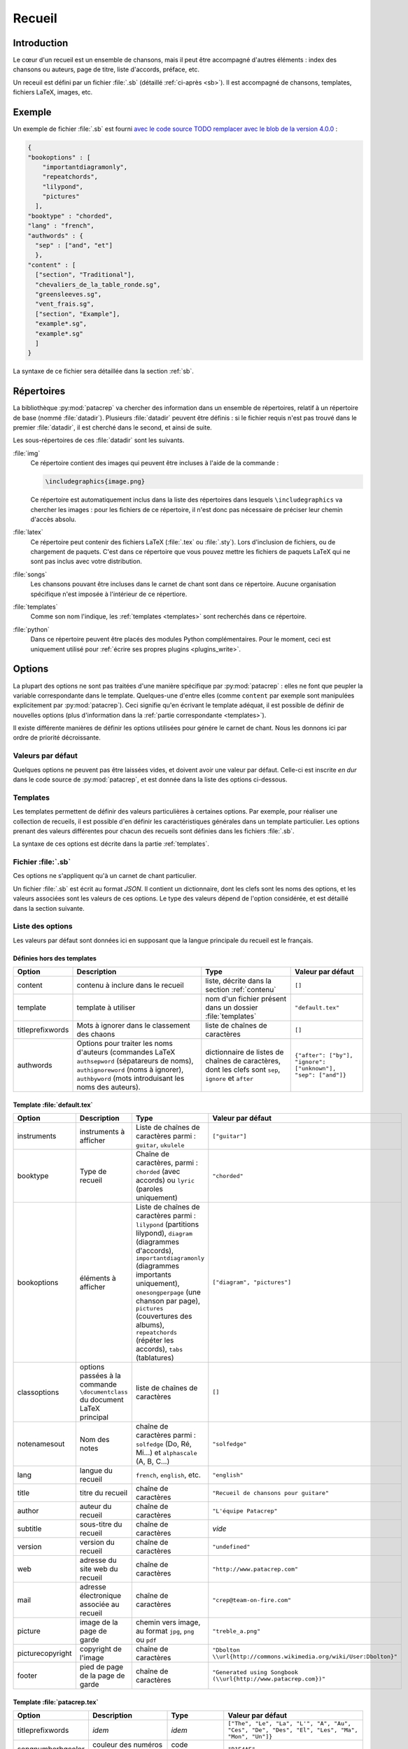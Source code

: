 .. _songbook:

Recueil
=======

Introduction
------------

Le cœur d'un recueil est un ensemble de chansons, mais il peut être accompagné
d'autres éléments : index des chansons ou auteurs, page de titre, liste
d'accords, préface, etc.

Un receuil est défini par un fichier :file:`.sb` (détaillé :ref:`ci-après <sb>`). Il
est accompagné de chansons, templates, fichiers LaTeX, images, etc.

Exemple
-------

Un exemple de fichier :file:`.sb` est fourni `avec le code source
TODO remplacer avec le blob de la version 4.0.0
<https://github.com/patacrep/patacrep/blob/master/patacrep/data/examples/example.sb>`_ :

.. code-block:: json

    {
    "bookoptions" : [
        "importantdiagramonly",
        "repeatchords",
        "lilypond",
        "pictures"
      ],
    "booktype" : "chorded",
    "lang" : "french",
    "authwords" : {
      "sep" : ["and", "et"]
      },
    "content" : [
      ["section", "Traditional"],
      "chevaliers_de_la_table_ronde.sg",
      "greensleeves.sg",
      "vent_frais.sg",
      ["section", "Example"],
      "example*.sg",
      "example*.sg"
      ]
    }

La syntaxe de ce fichier sera détaillée dans la section :ref:`sb`.

Répertoires
-----------

La bibliothèque :py:mod:`patacrep` va chercher des information dans un ensemble de
répertoires, relatif à un répertoire de base (nommé :file:`datadir`). Plusieurs
:file:`datadir` peuvent être définis : si le fichier requis n'est pas trouvé dans le
premier :file:`datadir`, il est cherché dans le second, et ainsi de suite.

Les sous-répertoires de ces :file:`datadir` sont les suivants.

:file:`img`
  Ce répertoire contient des images qui peuvent être incluses à l'aide de la
  commande :

  .. code-block:: latex

    \includegraphics{image.png}

  Ce répertoire est automatiquement inclus dans la liste des répertoires dans
  lesquels ``\includegraphics`` va chercher les images : pour les fichiers de
  ce répertoire, il n'est donc pas nécessaire de préciser leur chemin d'accès
  absolu.

:file:`latex`
  Ce répertoire peut contenir des fichiers LaTeX (:file:`.tex` ou :file:`.sty`). Lors
  d'inclusion de fichiers, ou de chargement de paquets. C'est dans ce
  répertoire que vous pouvez mettre les fichiers de paquets LaTeX qui ne sont
  pas inclus avec votre distribution.

:file:`songs`
  Les chansons pouvant être incluses dans le carnet de chant sont dans ce
  répertoire. Aucune organisation spécifique n'est imposée à l'intérieur de ce
  répertiore.

:file:`templates`
  Comme son nom l'indique, les :ref:`templates <templates>` sont recherchés
  dans ce répertoire.

:file:`python`
  Dans ce répertoire peuvent être placés des modules Python complémentaires.
  Pour le moment, ceci est uniquement utilisé pour :ref:`écrire ses propres
  plugins <plugins_write>`.

Options
-------

La plupart des options ne sont pas traitées d'une manière spécifique par
:py:mod:`patacrep` : elles ne font que peupler la variable correspondante dans le
template. Quelques-une d'entre elles (comme ``content`` par exemple sont
manipulées explicitement par :py:mod:`patacrep`). Ceci signifie qu'en écrivant le
template adéquat, il est possible de définir de nouvelles options (plus
d'information dans la :ref:`partie correspondante <templates>`).

Il existe différente manières de définir les options utilisées pour génére le
carnet de chant. Nous les donnons ici par ordre de priorité décroissante.

Valeurs par défaut
^^^^^^^^^^^^^^^^^^

Quelques options ne peuvent pas être laissées vides, et doivent avoir une
valeur par défaut. Celle-ci est inscrite *en dur* dans le code source de
:py:mod:`patacrep`, et est donnée dans la liste des options ci-dessous.


Templates
^^^^^^^^^

Les templates permettent de définir des valeurs particulières à certaines
options. Par exemple, pour réaliser une collection de recueils, il est possible
d'en définir les caractéristiques générales dans un template particulier. Les
options prenant des valeurs différentes pour chacun des recueils sont définies
dans les fichiers :file:`.sb`.

La syntaxe de ces options est décrite dans la partie :ref:`templates`.

.. _sb:

Fichier :file:`.sb`
^^^^^^^^^^^^^^^^^^^

Ces options ne s'appliquent qu'à un carnet de chant particulier.

Un fichier :file:`.sb` est écrit au format `JSON`. Il contient un dictionnaire, dont
les clefs sont les noms des options, et les valeurs associées sont les valeurs
de ces options. Le type des valeurs dépend de l'option considérée, et est
détaillé dans la section suivante.

.. _options:

Liste des options
^^^^^^^^^^^^^^^^^

Les valeurs par défaut sont données ici en supposant que la langue principale
du recueil est le français.

Définies hors des templates
"""""""""""""""""""""""""""

.. tabularcolumns:: |l|L|L|L|

================= =========================== =================================== =================
Option            Description                 Type                                Valeur par défaut
================= =========================== =================================== =================
content           contenu à inclure dans le   liste, décrite dans la section      ``[]``
                  recueil                     :ref:`contenu`
template          template à utiliser         nom d'un fichier présent dans un    ``"default.tex"``
                                              dossier :file:`templates`
titleprefixwords  Mots à ignorer dans le      liste de chaînes de caractères      ``[]``
                  classement des chaons
authwords         Options pour traiter les    dictionnaire de listes de chaînes   ``{"after": ["by"], "ignore": ["unknown"], "sep": ["and"]}``
                  noms d'auteurs (commandes   de caractères, dont les clefs
                  LaTeX ``authsepword``       sont ``sep``,
                  (sépatareurs de noms),      ``ignore`` et
                  ``authignoreword`` (noms à  ``after``
                  ignorer), ``authbyword``
                  (mots introduisant les
                  noms des auteurs).
================= =========================== =================================== =================

Template :file:`default.tex`
""""""""""""""""""""""""""""

.. tabularcolumns:: |l|L|L|L|

================== =========================== ============================================= ===========================
Option             Description                 Type                                          Valeur par défaut
================== =========================== ============================================= ===========================
instruments        instruments à afficher      Liste de chaînes de caractères parmi :        ``["guitar"]``
                                               ``guitar``, ``ukulele``
booktype           Type de recueil             Chaîne de caractères, parmi :                 ``"chorded"``
                                               ``chorded`` (avec accords) ou
                                               ``lyric`` (paroles uniquement)        
bookoptions        éléments à afficher         Liste de chaînes de caractères parmi :        ``["diagram", "pictures"]``
                                               ``lilypond`` (partitions lilypond),
                                               ``diagram`` (diagrammes d'accords),
                                               ``importantdiagramonly`` (diagrammes
                                               importants uniquement),
                                               ``onesongperpage`` (une chanson par page),
                                               ``pictures`` (couvertures des albums),
                                               ``repeatchords`` (répéter les accords),
                                               ``tabs`` (tablatures)
classoptions       options passées à la        liste de chaînes de caractères                ``[]``
                   commande ``\documentclass`` 
                   du document LaTeX principal 
notenamesout       Nom des notes               chaîne de caractères parmi :                  ``"solfedge"``
                                               ``solfedge`` (Do, Ré, Mi...) et
                                               ``alphascale`` (A, B, C...)
lang               langue du recueil           ``french``, ``english``, etc.                 ``"english"``
title              titre du recueil            chaîne de caractères                          ``"Recueil de chansons pour guitare"``
author             auteur du recueil           chaîne de caractères                          ``"L'équipe Patacrep"``
subtitle           sous-titre du recueil       chaîne de caractères                           *vide*
version            version du recueil          chaîne de caractères                          ``"undefined"``
web                adresse du site web du      chaîne de caractères                          ``"http://www.patacrep.com"``
                   recueil                     
mail               adresse électronique        chaîne de caractères                          ``"crep@team-on-fire.com"``
                   associée au recueil         

picture            image de la page de garde   chemin vers image, au format                  ``"treble_a.png"``
                                               ``jpg``, ``png`` ou ``pdf``
picturecopyright   copyright de l'image        chaîne de caractères                          ``"Dbolton \\url{http://commons.wikimedia.org/wiki/User:Dbolton}"``
footer             pied de page de la page     chaîne de caractères                          ``"Generated using Songbook (\\url{http://www.patacrep.com})"``
                   de garde                    
================== =========================== ============================================= ===========================

Template :file:`patacrep.tex`
"""""""""""""""""""""""""""""

.. tabularcolumns:: |l|L|L|L|

================== =========================== =================================== =================
Option             Description                 Type                                Valeur par défaut
================== =========================== =================================== =================
titleprefixwords   *idem*                      *idem*                              ``["The", "Le", "La", "L'", "A", "Au", "Ces", "De", "Des", "El", "Les", "Ma", "Mon", "Un"]}``
songnumberbgcolor  couleur des numéros des     code hexadécimal                    ``"D1E4AE"``
                   chansons                    
notebgcolor        couleur des notes dans      code hexadécimal                    ``"D1E4AE"``
                   les chansons                
indexbgcolor       couleur des liens dans      code hexadécimal                    ``"D1E4AE"``
                   l'index                     
================== =========================== =================================== =================

.. _contenu:

Contenu
-------

Cette partie décrit comment insérer des chansons dans un recueil.

Introduction
^^^^^^^^^^^^

Le contenu d'un recueil est défini avec l'option ``content`` du fichiers
:ref:`.sb <sb>`, sous la forme d'une liste. Le type de cette liste dépend du
contenu à inclure. Voici un exemple de contenu.

.. code-block:: json

  {
  "content": [
                ["tex", "intro.tex"],
                ["section", "Chansons à boire"],
                ["song", "boire/*.sg"],
                ["section", "Chansons d'amour"],
                ["sorted(by, @title)", "amour/*.sg"]
              ]
  }

Comme nous pouvons le voir, la valeur de ``content`` est une liste de listes.
Le premier élément de chacune de ces sous-listes est une chaîne indiquant le
type de contenu considéré : par exemple, ``["section", "Chansons à boire"]`` va
créer une section ayant pour titre *Chansons à boire*, tandis que
``["sorted(by, @title)", "amour/*.sg"]`` va inclure toutes les chansons du
répertoire ``amour/*.sg``, triées par auteur, puis par titre.

Pour alléger les notations, une chaîne de caractères à la place d'une
sous-liste correspond à l'inclusion d'une chanson, et une liste vide correspond
à l'inclusion de toutes les chansons du répertoire :file:`songs`.

Ainsi, les deux contenus suivants sont équivalents.

.. code-block:: json

  {
  "content": [
               ["section", "Chansons à boire"],
               "boire/*.sg",
             ]
  }

.. code-block:: json

  {
  "content": [
               ["section", "Chansons à boire"],
               ["song", "boire/*.sg"],
             ]
  }

En pratique, on utilisera souvent un des deux `content` suivant, le premier
pour inclure toutes les chansons (fichiers :file:`.sg`) trouvées dans le répertoire
:file:`songs` (en fait, ne pas mentionner du tout l'option `content` dans le fichier
:file:`.sb` est équivalent à cette forme) :

.. code-block:: json

  {
  "content": []
  }

et le second pour inclure toutes ces chansons, triées pas auteur, album puis
titre (c'est le tri par défaut) :

.. code-block:: json

  {
  "content": [["sorted"]]
  }

La structure générale d'un élément de contenu est le suivant ``["keyword",
contentlist]`` ou ``["keyword(arguments)", contentlist]``, où:

``keyword``
  est un mot clef, précisant le type de contenu

``arguments``
  est un argument, optionnel, au mot-clef. Il est passé tel quel, sans analyse,
  au moteur gérant ce mot-clef, et son type et sa forme dépendent du mot-clef.

``contentlist``
  est la suite de la liste (éventuellement vide). Encore une fois, c'est le
  moteur gérant ce mot clef qui la traite, et sa signification dépend du mot
  clef.


Plugins
^^^^^^^

Les types de contenus gérés par :py:mod:`patacrep` sont fornis par des extensions (ou
plugins). Un certain nombre (décrits ci-après) sont proposés par défaut, et il
est possible d'en écrire d'autres.

:py:mod:`song` : liste de chansons
  Ce plugin, utilisé par défaut, permet d'inclure une liste de chansons, triées
  par ordre alphabétique du nom de fichier. L'unique mot-clef de ce plugin est
  ``song``, qui ne prend pas d'arguments. Il est suivi d'une liste
  d'expressions régulières correspondant aux noms de fichiers à inclure. La
  syntaxe précise de ces expressions est décrite dans la documentation du
  module `glob <https://docs.python.org/2/library/glob.html>`_ ; la base est
  que :file:`/` est utilisé pour parcourir les répertoires, :file:`..` correspond au
  répertoire parant, et :file:`*` à n'importe quelle chaîne de caractères.

  Exemple : ``["song", "premiere.sg", "boire/*.sg"]``.

.. _plugin_sorted:

:py:mod:`sorted` : liste triée de chansons
  Ce plugin permet l'inclusion de chansons, triées selon un certain ordre.
  L'unique mot-clef de ce plugin est ``sorted``. Il prend en argument la liste
  des champs selon lesquels triés. Ces champs correspondent aux `keyvals` de
  l'environnement ``song`` (`documentation
  <http://songs.sourceforge.net/songsdoc/songs.html#sec5.1>`_), à ceux ajoutés
  par :py:mod:`patacrep`, ainsi que ceux éventuellement ajoutés par le template
  courant, et à des champs spéciaux. cela donne finalement :

  Paquet `songs <http://songs.sourceforge.net>`__


    ========== ===========
    Nom        Description
    ========== ===========
    by         auteurs
    cr         informations de copyright
    li         licence
    sr         référence à la bible (le paquet `songs` a été écrit à l'origine pour des chants religieux)
    index      une entrée supplémentaire dans l'index pour un vers
    ititle     une entrée supplémentaire dans l'index pour un titre
    ========== ===========

  Paquet `patacrep`

    ========== ===========
    Nom        Description
    ========== ===========
    album      Album
    original   Titre original
    cov        Chemin de l'image de couverture (relative au répertoire du fichier :file:`.sg`)
    vcov       Chemin de l'image de couverture
    url        URL de la chanson
    ========== ===========

  Valeurs spéciales

    ========== ===========
    Nom        Description
    ========== ===========
    @title     Titres
    @path      Chemin du fichier
    ========== ===========

  L'ordre de tri par défaut est : auteurs, album, titre.

  Il faut remarque la liste de contenu de ``sorted`` n'est pas nécessairement
  une liste d'expression régulière : c'est n'importe quel élément de contenu
  qui renvoie une liste de chansons. Ainsi, (en utilisant le plugin :py:mod:`cwd`
  décrit ci-après), ``["sorted", ["cwd(repertoire)", "*.sg"]]`` est une liste
  de contenu parfaitement valide.

  Une conséquence de cela est que donner une liste vide ``["sorted"]`` permet
  d'inclure toutes les chansons du répertoire :file:`songs`, récursivement.

  Exemple : ``["sorted(by, @title)", "boire/*.sg", "amour/*.sg"]``.

:py:mod:`cwd` : changement de répertoire
  Lorsque plusieurs chansons du même répertoire sont incluses, il peut être
  fastidieux de redonner le chemin complet à chaque fois. Ce plugin permet de
  s'éviter ce travail. Les deux valeurs suivantes de la variable ``content``
  sont équivalentes : ``["des/repertoires/vers/chanson1.sg",
  "des/repertoires/vers/chanson2.sg", "des/repertoires/vers/chanson3.sg"]`` et
  ``["cwd(des/repertoires/vers)", "chanson1.sg", "chanson2.sg",
  "chanson3.sg"]``.

  Cette commande permet aussi de s'affranchir du répertoire :file:`songs`, dans
  lequel sont cherchées les chansons par défaut. La commande
  ``["cwd(repertoire)", "*.sg"]`` va inclure toutes les chansons
  :file:`repertoire/*.sg` puis, seulement si aucune chanson n'a été trouvée, toutes
  les chansons de :file:`songs/repertoire/*.sg`.

  Enfin, il faut remarque que, tout comme le plugin :py:mod:`sorted`, la liste de
  contenu de :py:mod:`cwd` n'est pas limitée à une liste d'expressions régulières
  correspondant à des chansons : elle peut être n'importe quel contenu
  correspondant à une liste de chansons. La commande ``["cwd(repertoire)",
  ["sorted", "*""]]`` est donc valide. De plus, la commande
  ``["cwd(repertoire)"]`` permet d'inclure toutes les chansons (récursivement)
  comprises dans le répertoire :file:`repertoire`.

  Exemple : ``["cwd(repertoire)", "chanson1.sg", "chanson2.sg", "chanson3.sg"]]``

:py:mod:`section` : sections LaTeX
  Ce plugin permet d'inclure des sections (et chapitres, paragraphes, etc.).
  Les mots-clefs sont ``part``, ``chapter``, ``section``, ``subsection``,
  ``subsubsection``, ``paragraph``, ``subparagraph``, ainsi que leurs versions
  étoilées.

  Ces mots-clefs ne prennent pas d'argument, et ont pour contenu une chaîne de
  caractères (le titre), ou deux pour les versions non-étoilées (le titre, et
  le titre court pour la table des matières).

  Exemple : ``["chapter", "Chansons d'amour"]``

:py:mod:`songsection` : sections du paquet `songs <http://songs.sourceforge.net>`__
  Ce plugin introduit deux mots-clefs ``songchapter`` et ``songsection``, qui
  correspondent aux sections et chapitres définis par le paquet `songs`. Le
  style de ces sections sont plus cohérentes avec l'apparence des chansons,
  mais elles ne sont pas numérotées, et il n'y a pas de version étoilée.

  Exemple : ``["songchapter", "Chansons d'amour"]``

.. _plugin_tex:

:py:mod:`tex` : inclusion de fichiers LaTeX quelconques
  Il est possible avec ce plugin d'inclure un fichier LaTeX quelconque.
  L'unique mot-clef ``tex`` ne prend pas d'arguments, et sa liste de contenu
  est une liste de fichiers latex à inclure dans le recueil.

  Exemple : ``["tex", "intro.tex"]``

:py:mod:`include`: inclusion de contenu au format ``json``.
  TODO Voir https://github.com/patacrep/patacrep/pull/53

.. _plugins_write:

Créer son propre plugin
^^^^^^^^^^^^^^^^^^^^^^^

Dans toute la suite, nous allons créer un plugin :py:mod:`foo`, associé au mot-clef
``foo``, qui écrit dans le recueil les arguments et contenu associés, quasiment
sans traitement. Ce plugin se présente sous la forme d'un fichier :file:`foo.py` (le
nom de fichier est libre), présent dans un sous répertoire :file:`python/content`
d'un :file:`datadir`.

Définition
""""""""""

Un plugin se présente sous la forme d'un fichier Python, présent dans un
répertoire :file:`python/content` (relativement à un des :file:`datadir`). Ce fichier doit
contenir une variable :py:data:`CONTENT_PLUGIN`, qui est un dictionnaire dont les
clefs sont des mots-clefs, et les valeurs des fonctions :ref:`parse <parse>`.

Lors de la compilation du recueil, lors de l'analyse de la variable ``content``
du fichier :file:`.sb`, lorsqu'un de ces mots-clefs est rencontré, la fonction
:py:func:`parse` correspondante est appelée.

Notre plugin d'exemple contient donc le code suivant (où :py:func:`parse` est une
fonction, définie plus tôt dans le fichier, dont nous allons parler dans la
partie suivante).

.. code-block:: python

  CONTENT_PLUGIN = {'foo': parse}

Classe :py:class:`content.Content`
""""""""""""""""""""""""""""""""""

L'objet qui produit quelque chose dans le recueil est une instance de la classe
:py:class:`content.Content`. La méthode d'initialisation est libre, et la méthode
principale est la méthode :py:meth:`content.Content.render`, qui prend en
argument le `contexte <http://jinja.pocoo.org/docs/api/#the-context>`_ courant,
et renvoie une chaîne de caractères à inclure dans le fichier :file:`.tex`.

Plus de détails sur cette classe (ainsi que sur les autres méthodes utilisées)
sont disponibles dans le docstring de `cette classe TODO(remplacer le lien par
le blob vers la version 4.0.0)
<https://github.com/patacrep/patacrep/blob/master/patacrep/content/__init__.py#L84>`_.

Pour notre exemple, nous allons définir une nouvelle classe :py:class:`Foo`,
héritant de cette classe :py:class:`content.Content`.

.. code-block:: python

  from patacrep.content import Content

  class Foo(Content):

    def __init__(self, arguments, contentlist):
      """Fonction d'initialisation

      Le moteur de plugin ne va pas appeler cette fonction directement : chaque
      plugin est donc libre de définir cette initialisation comme il l'entend.
      """
      self.arguments = arguments
      self.contentlist = contentlist

    def render(self, __context):
      return self.arguments + str(self.contentlist)


.. _parse:

Fonction :py:func:`parse`
"""""""""""""""""""""""""

La fonction :py:func:`parse` est appelée lorsque le mot clef est rencontrée,
avec comme arguments :

`keyword`
  le mot clef ayant déclenché l'appel à cette fonction ;
`argument`
  l'argument passé au mot-clef ;
`contentlist`
  la suite de la liste du contenu
`config`
  le dictionnaire contenant la configuration du recueil en cours de
  construction. Le modifier est autorisé.

Ainsi, si le contenu du recueil comprend ``["foo(bar)", "one", "two",
"three"]``, notre fonction :py:func:`parse` sera appelée avec comme arguments
:samp:`parse('foo', 'bar', ['one', 'two', 'three'], config)`.

Cette fonction doit retourner une liste (éventuellement vide) d'objets de
classe :py:class:`content.Content` (ou une de ces sous-classes). Ces objets seront
intégrés au recueil (en utilisant principalement leur méthode
:py:meth:`content.Content.render`) dans l'ordre dans lequel ils apparaissent
dans cette liste.

Notre fonction va donc être la suivante :

.. code-block:: python

  def parse(keyword, argument, contentlist, config):
    return [Foo(argument, contentlist)]

Bilan
"""""

Notre plugin est maintenant fonctionnel. Il va être appelé si la variable
``content`` du recueil contient par exemple ``["foo(bar)", "one", "two",
"three"]``.

.. _templates:

Templates
---------

TODO

Templates par défaut
^^^^^^^^^^^^^^^^^^^^

TODO

:file:`layout.tex`
  TODO

:file:`songs.tex`
  TODO

:file:`default.tex`
  TODO

:file:`patacrep.tex`
  TODO

Syntaxe
^^^^^^^

(sans réinventer la documentation de jinja2)

TODO

Créer son propre template
^^^^^^^^^^^^^^^^^^^^^^^^^

TODO
